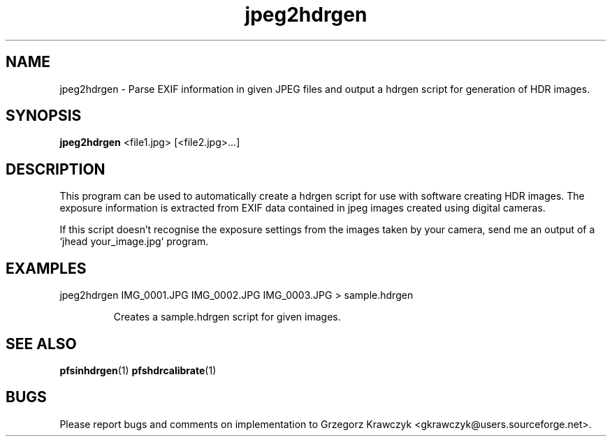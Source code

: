 .TH "jpeg2hdrgen" 1
.SH NAME
jpeg2hdrgen \- Parse EXIF information in given JPEG files and output a
hdrgen script for generation of HDR images.

.SH SYNOPSIS
.B jpeg2hdrgen
<file1.jpg> [<file2.jpg>...]

.SH DESCRIPTION
This program can be used to automatically create a hdrgen script for
use with software creating HDR images. The exposure information is
extracted from EXIF data contained in jpeg images created using
digital cameras.

If this script doesn't recognise the exposure settings from the images
taken by your camera, send me an output of a `jhead your_image.jpg`
program.

.SH EXAMPLES
.TP
jpeg2hdrgen IMG_0001.JPG IMG_0002.JPG IMG_0003.JPG > sample.hdrgen

Creates a sample.hdrgen script for given images.

.SH "SEE ALSO"
.BR pfsinhdrgen (1)
.BR pfshdrcalibrate (1)
.SH BUGS
Please report bugs and comments on implementation to 
Grzegorz Krawczyk <gkrawczyk@users.sourceforge.net>.
